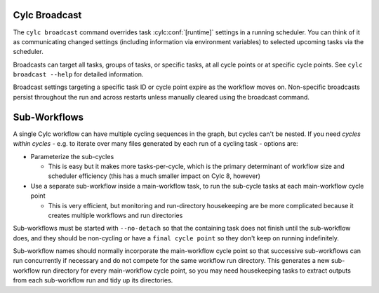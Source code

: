 .. _cylc-broadcast:

Cylc Broadcast
--------------

The ``cylc broadcast`` command overrides task :cylc:conf:`[runtime]`
settings in a running scheduler. You can think of it as communicating
changed settings (including information via environment variables) to selected
upcoming tasks via the scheduler.

Broadcasts can target all tasks, groups of tasks, or specific tasks, at all
cycle points or at specific cycle points. See ``cylc broadcast --help`` for
detailed information.

Broadcast settings targeting a specific task ID or cycle point expire as the
workflow moves on. Non-specific broadcasts persist throughout the run and
across restarts unless manually cleared using the broadcast command.


.. _Sub-Workflows:

Sub-Workflows
-------------

A single Cylc workflow can have multiple cycling sequences in the graph,
but cycles can't be nested. If you need *cycles within cycles* - e.g. to
iterate over many files generated by each run of a cycling task - options are:

- Parameterize the sub-cycles

  - This is easy but it makes more tasks-per-cycle, which is the primary
    determinant of workflow size and scheduler efficiency (this has a much
    smaller impact on Cylc 8, however)

- Use a separate sub-workflow inside a main-workflow task, to run the sub-cycle
  tasks at each main-workflow cycle point

  - This is very efficient, but monitoring and run-directory housekeeping are
    be more complicated because it creates multiple workflows and run directories

Sub-workflows must be started with ``--no-detach`` so that the containing task
does not finish until the sub-workflow does, and they should be non-cycling
or have a ``final cycle point`` so they don't keep on running indefinitely.

Sub-workflow names should normally incorporate the main-workflow cycle point
so that successive sub-workflows can run concurrently if necessary and do not
compete for the same workflow run directory. This generates a new sub-workflow
run directory for every main-workflow cycle point, so you may need housekeeping
tasks to extract outputs from each sub-workflow run and tidy up its directories.
